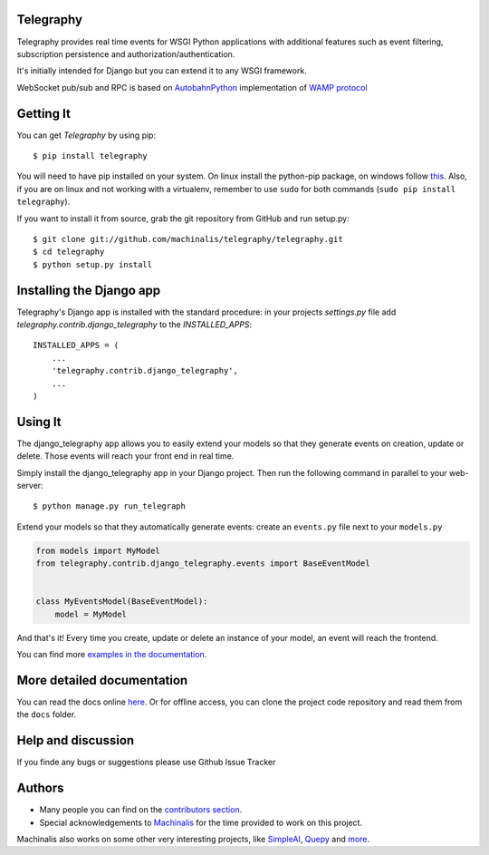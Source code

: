 Telegraphy
==========

Telegraphy provides real time events for WSGI Python applications with additional
features such as event filtering, subscription persistence and authorization/authentication.

It's initially intended for Django but you can extend it to any WSGI framework.

WebSocket pub/sub and RPC is based on AutobahnPython_ implementation of `WAMP protocol`_

.. _AutobahnPython: http://autobahn.ws/

.. _WAMP Protocol: http://wamp.ws/


Getting It
==========

You can get *Telegraphy* by using pip::

 $ pip install telegraphy

You will need to have pip installed on your system. On linux install the python-pip package,
on windows follow `this <http://stackoverflow.com/questions/4750806/how-to-install-pip-on-windows>`_.
Also, if you are on linux and not working with a virtualenv, remember to use ``sudo``
for both commands (``sudo pip install telegraphy``).

If you want to install it from source, grab the git repository from GitHub and run setup.py::

 $ git clone git://github.com/machinalis/telegraphy/telegraphy.git
 $ cd telegraphy
 $ python setup.py install


Installing the Django app
=========================

Telegraphy's Django app is installed with the standard procedure:  in your projects `settings.py` file
add `telegraphy.contrib.django_telegraphy` to the `INSTALLED_APPS`::

 INSTALLED_APPS = (
     ...
     'telegraphy.contrib.django_telegraphy',
     ...
 )


Using It
========

The django_telegraphy app allows you to easily extend your models so that they generate events
on creation, update or delete. Those events will reach your front end in real time.

Simply install the django_telegraphy app in your Django project. Then run the following command
in parallel to your web-server::

 $ python manage.py run_telegraph

Extend your models so that they automatically generate events: create an ``events.py`` file next to your ``models.py``

.. code-block:: python

    from models import MyModel
    from telegraphy.contrib.django_telegraphy.events import BaseEventModel


    class MyEventsModel(BaseEventModel):
        model = MyModel


And that's it! Every time you create, update or delete an instance of your model, an event will reach the frontend.

You can find more `examples in the documentation <http://telegraphy.readthedocs.org/en/latest/>`_.


More detailed documentation
===========================

You can read the docs online `here <http://telegraphy.readthedocs.org/en/latest/>`_.
Or for offline access, you can clone the project code repository and read them from the ``docs`` folder.


Help and discussion
===================

If you finde any bugs or suggestions please use Github Issue Tracker


Authors
=======

* Many people you can find on the `contributors section <https://github.com/machinalis/telegraphy/graphs/contributors>`_.
* Special acknowledgements to `Machinalis <http://www.machinalis.com/>`_ for the time provided to work on this project.

Machinalis also works on some other very interesting projects, like
`SimpleAI <http://simpleai.machinalis.com/>`_,
`Quepy <http://quepy.machinalis.com/>`_
and `more <https://github.com/machinalis>`_.